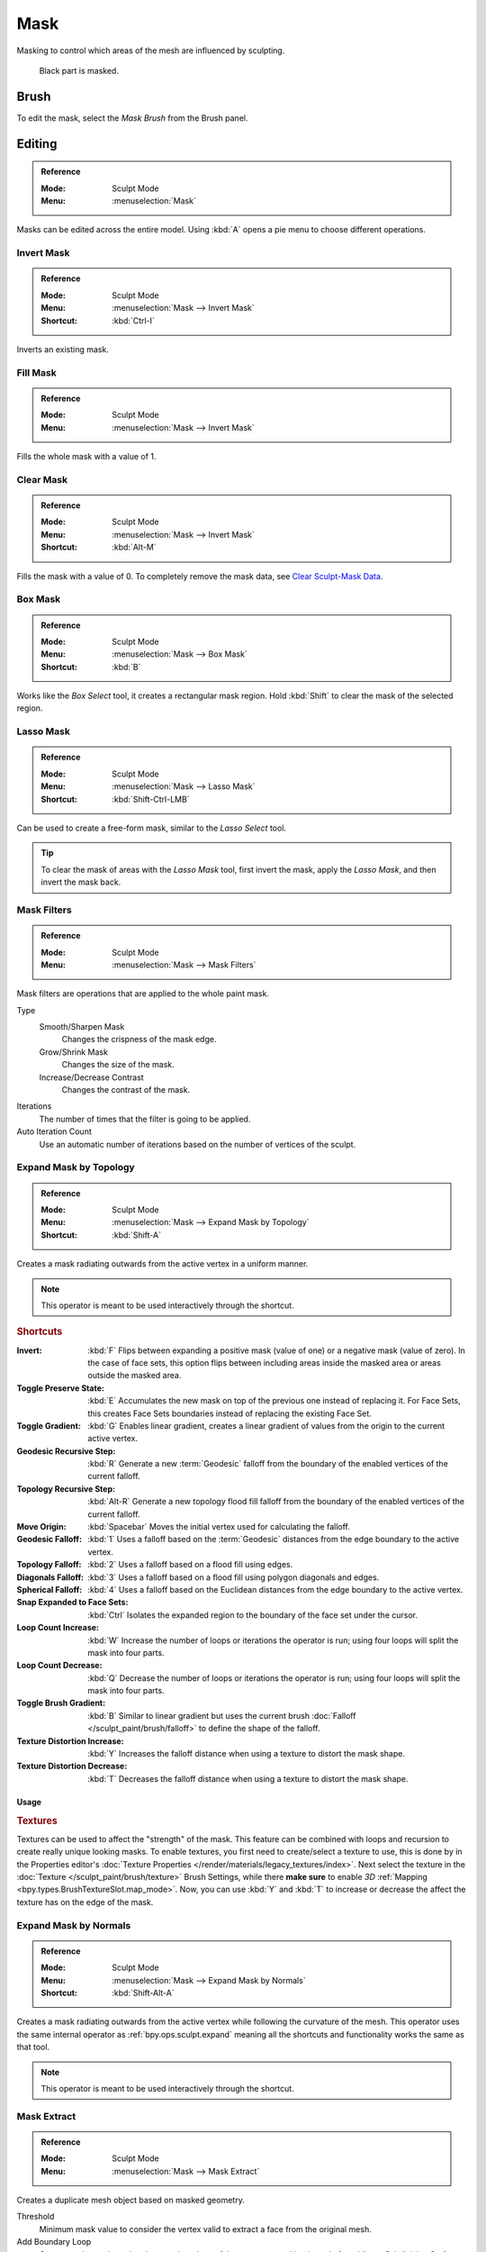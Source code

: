 .. _sculpt-mask-menu:
.. _bpy.ops.paint.mask:

****
Mask
****

Masking to control which areas of the mesh are influenced by sculpting.

.. figure:: /images/sculpt-paint_sculpting_editing_mask_example.jpg

   Black part is masked.


Brush
=====

To edit the mask, select the *Mask Brush* from the Brush panel.


Editing
=======

.. admonition:: Reference
   :class: refbox

   :Mode:      Sculpt Mode
   :Menu:      :menuselection:`Mask`

Masks can be edited across the entire model.
Using :kbd:`A` opens a pie menu to choose different operations.


Invert Mask
-----------

.. admonition:: Reference
   :class: refbox

   :Mode:      Sculpt Mode
   :Menu:      :menuselection:`Mask --> Invert Mask`
   :Shortcut:  :kbd:`Ctrl-I`

Inverts an existing mask.


.. _bpy.ops.paint.mask_flood_fill:

Fill Mask
---------

.. admonition:: Reference
   :class: refbox

   :Mode:      Sculpt Mode
   :Menu:      :menuselection:`Mask --> Invert Mask`

Fills the whole mask with a value of 1.


Clear Mask
----------

.. admonition:: Reference
   :class: refbox

   :Mode:      Sculpt Mode
   :Menu:      :menuselection:`Mask --> Invert Mask`
   :Shortcut:  :kbd:`Alt-M`

Fills the mask with a value of 0. To completely remove the mask data, see `Clear Sculpt-Mask Data`_.


.. _bpy.ops.paint.mask_box_gesture:

Box Mask
--------

.. admonition:: Reference
   :class: refbox

   :Mode:      Sculpt Mode
   :Menu:      :menuselection:`Mask --> Box Mask`
   :Shortcut:  :kbd:`B`

Works like the *Box Select* tool, it creates a rectangular mask region.
Hold :kbd:`Shift` to clear the mask of the selected region.


.. _bpy.ops.paint.mask_lasso_gesture:

Lasso Mask
----------

.. admonition:: Reference
   :class: refbox

   :Mode:      Sculpt Mode
   :Menu:      :menuselection:`Mask --> Lasso Mask`
   :Shortcut:  :kbd:`Shift-Ctrl-LMB`

Can be used to create a free-form mask, similar to the *Lasso Select* tool.

.. tip::

   To clear the mask of areas with the *Lasso Mask* tool, first invert the mask,
   apply the *Lasso Mask*, and then invert the mask back.


.. _bpy.ops.sculpt.mask_filter:

Mask Filters
------------

.. admonition:: Reference
   :class: refbox

   :Mode:      Sculpt Mode
   :Menu:      :menuselection:`Mask --> Mask Filters`

Mask filters are operations that are applied to the whole paint mask.

Type
   Smooth/Sharpen Mask
      Changes the crispness of the mask edge.
   Grow/Shrink Mask
      Changes the size of the mask.
   Increase/Decrease Contrast
      Changes the contrast of the mask.

Iterations
   The number of times that the filter is going to be applied.

Auto Iteration Count
   Use an automatic number of iterations based on the number of vertices of the sculpt.


.. _bpy.ops.sculpt.mask_expand:
.. _bpy.ops.sculpt.expand:

Expand Mask by Topology
-----------------------

.. admonition:: Reference
   :class: refbox

   :Mode:      Sculpt Mode
   :Menu:      :menuselection:`Mask --> Expand Mask by Topology`
   :Shortcut:  :kbd:`Shift-A`

Creates a mask radiating outwards from the active vertex in a uniform manner.

.. note::

   This operator is meant to be used interactively through the shortcut.


.. rubric:: Shortcuts

:Invert: :kbd:`F`
   Flips between expanding a positive mask (value of one) or a negative mask (value of zero).
   In the case of face sets, this option flips between including areas inside the masked area
   or areas outside the masked area.
:Toggle Preserve State: :kbd:`E`
   Accumulates the new mask on top of the previous one instead of replacing it.
   For Face Sets, this creates Face Sets boundaries instead of replacing the existing Face Set.
:Toggle Gradient: :kbd:`G`
   Enables linear gradient, creates a linear gradient of values from the origin to the current active vertex.
:Geodesic Recursive Step: :kbd:`R`
   Generate a new :term:`Geodesic` falloff from the boundary of the enabled vertices of the current falloff.
:Topology Recursive Step: :kbd:`Alt-R`
   Generate a new topology flood fill falloff from the boundary of the enabled vertices of the current falloff.
:Move Origin: :kbd:`Spacebar`
   Moves the initial vertex used for calculating the falloff.
:Geodesic Falloff: :kbd:`1`
   Uses a falloff based on the :term:`Geodesic` distances from the edge boundary to the active vertex.
:Topology Falloff: :kbd:`2`
   Uses a falloff based on a flood fill using edges.
:Diagonals Falloff: :kbd:`3`
   Uses a falloff based on a flood fill using polygon diagonals and edges.
:Spherical Falloff: :kbd:`4`
   Uses a falloff based on the Euclidean distances from the edge boundary to the active vertex.
:Snap Expanded to Face Sets: :kbd:`Ctrl`
   Isolates the expanded region to the boundary of the face set under the cursor.
:Loop Count Increase: :kbd:`W`
   Increase the number of loops or iterations the operator is run; using four loops will split the mask into four parts.
:Loop Count Decrease: :kbd:`Q`
   Decrease the number of loops or iterations the operator is run; using four loops will split the mask into four parts.
:Toggle Brush Gradient: :kbd:`B`
   Similar to linear gradient but uses the current brush :doc:`Falloff </sculpt_paint/brush/falloff>`
   to define the shape of the falloff.
:Texture Distortion Increase: :kbd:`Y`
   Increases the falloff distance when using a texture to distort the mask shape.
:Texture Distortion Decrease: :kbd:`T`
   Decreases the falloff distance when using a texture to distort the mask shape.


Usage
^^^^^

.. rubric:: Textures

Textures can be used to affect the "strength" of the mask.
This feature can be combined with loops and recursion to create really unique looking masks.
To enable textures, you first need to create/select a texture to use,
this is done by in the Properties editor's :doc:`Texture Properties </render/materials/legacy_textures/index>`.
Next select the texture in the :doc:`Texture </sculpt_paint/brush/texture>` Brush Settings,
while there **make sure** to enable *3D* :ref:`Mapping <bpy.types.BrushTextureSlot.map_mode>`.
Now, you can use :kbd:`Y` and :kbd:`T` to increase or decrease the affect the texture has on the edge of the mask.


Expand Mask by Normals
----------------------

.. admonition:: Reference
   :class: refbox

   :Mode:      Sculpt Mode
   :Menu:      :menuselection:`Mask --> Expand Mask by Normals`
   :Shortcut:  :kbd:`Shift-Alt-A`

Creates a mask radiating outwards from the active vertex while following the curvature of the mesh.
This operator uses the same internal operator as :ref:`bpy.ops.sculpt.expand`
meaning all the shortcuts and functionality works the same as that tool.

.. note::

   This operator is meant to be used interactively through the shortcut.


.. _bpy.ops.mesh.paint_mask_extract:

Mask Extract
------------

.. admonition:: Reference
   :class: refbox

   :Mode:      Sculpt Mode
   :Menu:      :menuselection:`Mask --> Mask Extract`

Creates a duplicate mesh object based on masked geometry.

Threshold
   Minimum mask value to consider the vertex valid to extract a face from the original mesh.

Add Boundary Loop
   Creates and extra boundary loop on the edges of the geometry,
   making it ready for adding a Subdivision Surface modifier later.

Smooth Iterations
   Smooth iterations applied to the extracted mesh.

Project to Sculpt
   Project the extracted mesh on to the original sculpt object.

Extract as Solid
   Adds a :doc:`Solidify Modifier </modeling/modifiers/generate/solidify>` to the newly created mesh object.


.. _bpy.ops.mesh.paint_mask_slice:

Mask Slice
----------

.. admonition:: Reference
   :class: refbox

   :Mode:      Sculpt Mode
   :Menu:      :menuselection:`Mask --> Mask Slice`

Removes the masked vertices from the mesh.

Threshold
   Minimum mask value to consider the vertex valid to extract a face from the original mesh.

Fill Holes
   Fills concave holes with geometry that might have resulted from the *Mask Slice* operation.

Slice to New Object
   Create a new object from the masked geometry.


.. _bpy.ops.sculpt.dirty_mask:

Dirty Mask
----------

.. admonition:: Reference
   :class: refbox

   :Mode:      Sculpt Mode
   :Menu:      :menuselection:`Mask --> Dirty Mask`

Generates a mask based on the geometry cavity and pointiness.


.. _bpy.types.Sculpt.show_mask:
.. _bpy.types.View3DOverlay.sculpt_mode_mask_opacity:

Display Settings
================

.. admonition:: Reference
   :class: refbox

   :Mode:      Sculpt Mode
   :Popover:   :menuselection:`Viewport Overlays -- Sculpt --> Mask`

The mask display can be toggled as a :doc:`viewport overlay </editors/3dview/display/overlays>`.
In the overlay popover, the opacity of the mask overlay can be adjusted to make it more or less visible on the mesh.


.. _bpy.ops.mesh.customdata_mask_clear:
.. _sculpt_mask_clear-data:

Clear Sculpt-Mask Data
======================

.. admonition:: Reference
   :class: refbox

   :Mode:      Object/Edit Mode
   :Menu:      :menuselection:`Properties --> Object Data --> Geometry Data --> Clear Sculpt-Mask Data`

Completely frees the mask data layer from the mesh. While not a huge benefit,
this can speed-up sculpting if the mask is no longer being used.
